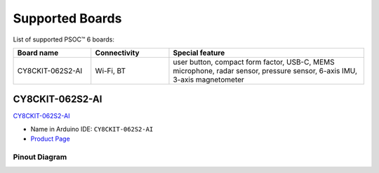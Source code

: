 Supported Boards
=================

List of supported PSOC™ 6 boards:

.. list-table::
   :widths: 20 20 50
   :header-rows: 1

   * - Board name
     - Connectivity
     - Special feature 
   * - CY8CKIT-062S2-AI
     - Wi-Fi, BT
     - user button, compact form factor, USB-C, MEMS microphone, radar sensor, pressure sensor, 6-axis IMU, 3-axis magnetometer


CY8CKIT-062S2-AI
----------------

.. image:: img/board_CY8CKIT-062S2-AI.png
    :width: 300

`CY8CKIT-062S2-AI`_

* Name in Arduino IDE: ``CY8CKIT-062S2-AI``
* `Product Page <https://www.infineon.com/cms/en/product/evaluation-boards/cy8ckit-062s2-ai/>`__

Pinout Diagram
^^^^^^^^^^^^^^

.. image:: img/CY8CKIT-062S2-AI_pinout.png
    :width: 700
